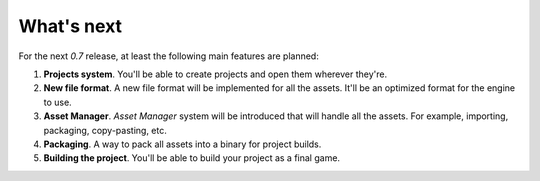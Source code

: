 What's next
===========
For the next `0.7` release, at least the following main features are planned:

1. **Projects system**. You'll be able to create projects and open them wherever they're.

2. **New file format**. A new file format will be implemented for all the assets. It'll be an optimized format for the engine to use.

3. **Asset Manager**. `Asset Manager` system will be introduced that will handle all the assets. For example, importing, packaging, copy-pasting, etc.

4. **Packaging**. A way to pack all assets into a binary for project builds.

5. **Building the project**. You'll be able to build your project as a final game.
